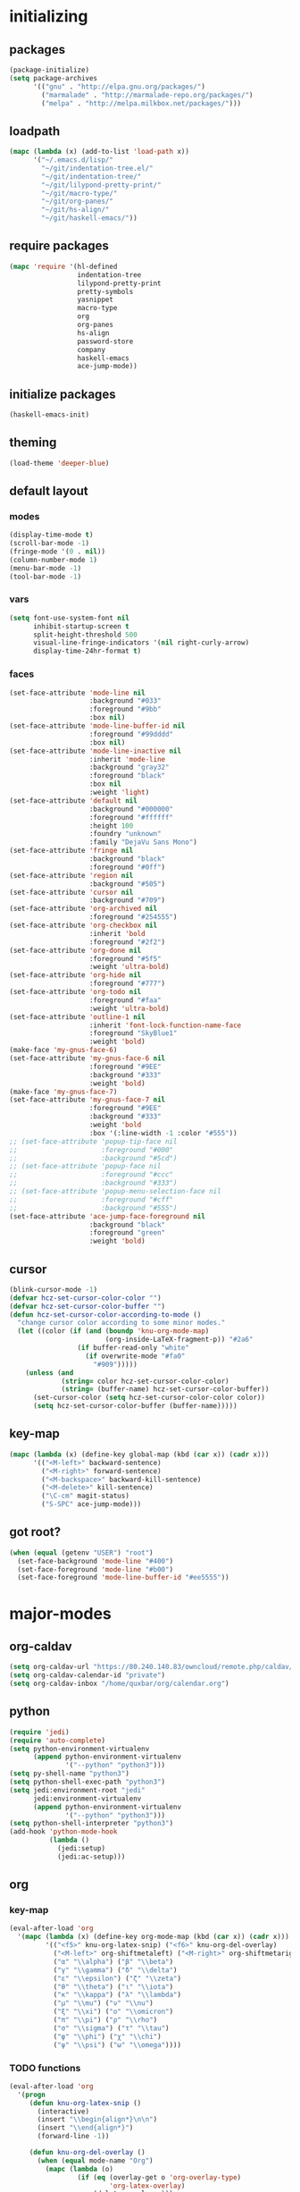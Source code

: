 # -*- eval: (add-hook 'after-save-hook (lambda () (org-babel-load-file (buffer-file-name) t)) nil t) -*-
* initializing

** packages

#+BEGIN_SRC emacs-lisp
(package-initialize)
(setq package-archives
      '(("gnu" . "http://elpa.gnu.org/packages/")
        ("marmalade" . "http://marmalade-repo.org/packages/")
        ("melpa" . "http://melpa.milkbox.net/packages/")))
#+END_SRC

** loadpath

#+BEGIN_SRC emacs-lisp
(mapc (lambda (x) (add-to-list 'load-path x))
      '("~/.emacs.d/lisp/"
        "~/git/indentation-tree.el/"
        "~/git/indentation-tree/"
        "~/git/lilypond-pretty-print/"
        "~/git/macro-type/"
        "~/git/org-panes/"
        "~/git/hs-align/"
        "~/git/haskell-emacs/"))
#+END_SRC

** require packages

#+BEGIN_SRC emacs-lisp
(mapc 'require '(hl-defined
                 indentation-tree
                 lilypond-pretty-print
                 pretty-symbols
                 yasnippet
                 macro-type
                 org
                 org-panes
                 hs-align
                 password-store
                 company
                 haskell-emacs
                 ace-jump-mode))
#+END_SRC

** initialize packages

#+BEGIN_SRC emacs-lisp
(haskell-emacs-init)
#+END_SRC

** theming

#+BEGIN_SRC emacs-lisp
(load-theme 'deeper-blue)
#+END_SRC

** default layout

*** modes

#+BEGIN_SRC emacs-lisp
(display-time-mode t)
(scroll-bar-mode -1)
(fringe-mode '(0 . nil))
(column-number-mode 1)
(menu-bar-mode -1)
(tool-bar-mode -1)
#+END_SRC

*** vars

#+BEGIN_SRC emacs-lisp
(setq font-use-system-font nil
      inhibit-startup-screen t
      split-height-threshold 500
      visual-line-fringe-indicators '(nil right-curly-arrow)
      display-time-24hr-format t)
#+END_SRC

*** faces

#+BEGIN_SRC emacs-lisp
  (set-face-attribute 'mode-line nil
                      :background "#033"
                      :foreground "#9bb"
                      :box nil)
  (set-face-attribute 'mode-line-buffer-id nil
                      :foreground "#99dddd"
                      :box nil)
  (set-face-attribute 'mode-line-inactive nil
                      :inherit 'mode-line
                      :background "gray32"
                      :foreground "black"
                      :box nil
                      :weight 'light)
  (set-face-attribute 'default nil
                      :background "#000000"
                      :foreground "#ffffff"
                      :height 100
                      :foundry "unknown"
                      :family "DejaVu Sans Mono")
  (set-face-attribute 'fringe nil
                      :background "black"
                      :foreground "#0ff")
  (set-face-attribute 'region nil
                      :background "#505")
  (set-face-attribute 'cursor nil
                      :background "#709")
  (set-face-attribute 'org-archived nil
                      :foreground "#254555")
  (set-face-attribute 'org-checkbox nil
                      :inherit 'bold
                      :foreground "#2f2")
  (set-face-attribute 'org-done nil
                      :foreground "#5f5"
                      :weight 'ultra-bold)
  (set-face-attribute 'org-hide nil
                      :foreground "#777")
  (set-face-attribute 'org-todo nil
                      :foreground "#faa"
                      :weight 'ultra-bold)
  (set-face-attribute 'outline-1 nil
                      :inherit 'font-lock-function-name-face
                      :foreground "SkyBlue1"
                      :weight 'bold)
  (make-face 'my-gnus-face-6)
  (set-face-attribute 'my-gnus-face-6 nil
                      :foreground "#9EE"
                      :background "#333"
                      :weight 'bold)
  (make-face 'my-gnus-face-7)
  (set-face-attribute 'my-gnus-face-7 nil
                      :foreground "#9EE"
                      :background "#333"
                      :weight 'bold
                      :box '(:line-width -1 :color "#555"))
  ;; (set-face-attribute 'popup-tip-face nil
  ;;                     :foreground "#000"
  ;;                     :background "#5cd")
  ;; (set-face-attribute 'popup-face nil
  ;;                     :foreground "#ccc"
  ;;                     :background "#333")
  ;; (set-face-attribute 'popup-menu-selection-face nil
  ;;                     :foreground "#cff"
  ;;                     :background "#555")
  (set-face-attribute 'ace-jump-face-foreground nil
                      :background "black"
                      :foreground "green"
                      :weight 'bold)
#+END_SRC

** cursor

#+BEGIN_SRC emacs-lisp
(blink-cursor-mode -1)
(defvar hcz-set-cursor-color-color "")
(defvar hcz-set-cursor-color-buffer "")
(defun hcz-set-cursor-color-according-to-mode ()
  "change cursor color according to some minor modes."
  (let ((color (if (and (boundp 'knu-org-mode-map)
                        (org-inside-LaTeX-fragment-p)) "#2a6"
                 (if buffer-read-only "white"
                   (if overwrite-mode "#fa0"
                     "#909")))))
    (unless (and
             (string= color hcz-set-cursor-color-color)
             (string= (buffer-name) hcz-set-cursor-color-buffer))
      (set-cursor-color (setq hcz-set-cursor-color-color color))
      (setq hcz-set-cursor-color-buffer (buffer-name)))))
#+END_SRC

** key-map

#+BEGIN_SRC emacs-lisp
(mapc (lambda (x) (define-key global-map (kbd (car x)) (cadr x)))
      '(("<M-left>" backward-sentence)
        ("<M-right>" forward-sentence)
        ("<M-backspace>" backward-kill-sentence)
        ("<M-delete>" kill-sentence)
        ("\C-cm" magit-status)
        ("S-SPC" ace-jump-mode)))
#+END_SRC

** got root?

#+BEGIN_SRC emacs-lisp
(when (equal (getenv "USER") "root")
  (set-face-background 'mode-line "#400")
  (set-face-foreground 'mode-line "#b00")
  (set-face-foreground 'mode-line-buffer-id "#ee5555"))
#+END_SRC

* major-modes

** org-caldav
#+BEGIN_SRC emacs-lisp
(setq org-caldav-url "https://80.240.140.83/owncloud/remote.php/caldav/calendars/quxbar")
(setq org-caldav-calendar-id "private")
(setq org-caldav-inbox "/home/quxbar/org/calendar.org")
#+END_SRC

** python
#+BEGIN_SRC emacs-lisp
(require 'jedi)
(require 'auto-complete)
(setq python-environment-virtualenv
      (append python-environment-virtualenv
              '("--python" "python3")))
(setq py-shell-name "python3")
(setq python-shell-exec-path "python3")
(setq jedi:environment-root "jedi"
      jedi:environment-virtualenv
      (append python-environment-virtualenv
              '("--python" "python3")))
(setq python-shell-interpreter "python3")
(add-hook 'python-mode-hook
          (lambda ()
            (jedi:setup)
            (jedi:ac-setup)))
#+END_SRC

** org

*** key-map

#+BEGIN_SRC emacs-lisp
(eval-after-load 'org
  '(mapc (lambda (x) (define-key org-mode-map (kbd (car x)) (cadr x)))
         '(("<f5>" knu-org-latex-snip) ("<f6>" knu-org-del-overlay)
           ("<M-left>" org-shiftmetaleft) ("<M-right>" org-shiftmetaright)
           ("α" "\\alpha") ("β" "\\beta")
           ("γ" "\\gamma") ("δ" "\\delta")
           ("ε" "\\epsilon") ("ζ" "\\zeta")
           ("θ" "\\theta") ("ι" "\\iota")
           ("κ" "\\kappa") ("λ" "\\lambda")
           ("μ" "\\mu") ("ν" "\\nu")
           ("ξ" "\\xi") ("ο" "\\omicron")
           ("π" "\\pi") ("ρ" "\\rho")
           ("σ" "\\sigma") ("τ" "\\tau")
           ("φ" "\\phi") ("χ" "\\chi")
           ("ψ" "\\psi") ("ω" "\\omega"))))
#+END_SRC

*** TODO functions

#+BEGIN_SRC emacs-lisp
(eval-after-load 'org
  '(progn
     (defun knu-org-latex-snip ()
       (interactive)
       (insert "\\begin{align*}\n\n")
       (insert "\\end{align*}")
       (forward-line -1))

     (defun knu-org-del-overlay ()
       (when (equal mode-name "Org")
         (mapc (lambda (o)
                 (if (eq (overlay-get o 'org-overlay-type)
                         'org-latex-overlay)
                     (delete-overlay o)))
               (overlays-at (point)))))

     (defun knu-org-auto-preview ()
       (setq knu-org-auto-preview-count nil)
       (when (equal mode-name "Org")
         (while-no-input (progn (when (not knu-org-auto-preview-count)
                                  (setq knu-org-auto-preview-count t)
                                  (knu-org-preview-latex-fragment)
                                  (redisplay)
                                  (knu-org-preview-latex-fragment))))
         (cd (file-name-directory buffer-file-name))))

     (defun knu-org-preview-latex-fragment ()
       (unless buffer-file-name
         (user-error "Can't preview LaTeX fragment in a non-file buffer"))
       (when (display-graphic-p)
         (save-excursion
           (save-restriction
             (let (beg end at msg pos at-snippet)
               (setq at-snippet (org-inside-LaTeX-fragment-p))
               (when (not at-snippet) (setq at-snippet t))
               (setq pos (point))
               (setq beg (window-start) end (window-end))
               (narrow-to-region beg end)
               (goto-char beg)
               (knu-org-format-latex
                (concat org-latex-preview-ltxpng-directory
                        (file-name-sans-extension
                         (file-name-nondirectory
                          buffer-file-name)))
                default-directory 'overlays nil at 'forbuffer
                org-latex-create-formula-image-program pos at-snippet))))))

     (defun knu-org-format-latex (prefix &optional
                                         dir overlays msg at forbuffer
                                         processing-type pos at-snippet)
       (if (and overlays (fboundp 'clear-image-cache)) (clear-image-cache))
       (let* ((prefixnodir (file-name-nondirectory prefix))
              (absprefix (expand-file-name prefix dir))
              (todir (file-name-directory absprefix))
              (opt org-format-latex-options)
              (optnew org-format-latex-options)
              (matchers (plist-get opt :matchers))
              (re-list org-latex-regexps)
              (cnt 0) txt hash link beg end re e checkdir
              string
              m n block-type block linkfile movefile ov)
         ;; Check the different regular expressions
         (while (setq e (pop re-list))
           (setq m (car e) re (nth 1 e) n (nth 2 e) block-type (nth 3 e)
                 block (if block-type "\n\n" ""))
           (when (member m matchers)
             (goto-char (point-min))
             (while (re-search-forward re nil t)
               (when (and (or (not at) (equal (cdr at) (match-beginning n)))
                          (or (not overlays)
                              (not (eq (get-char-property (match-beginning n)
                                                          'org-overlay-type)
                                       'org-latex-overlay))))
                 (setq txt (match-string n)
                       beg (match-beginning n) end (match-end n)
                       cnt (1+ cnt))
                 (when (not (and (> (+ pos 1) beg) (< pos end)))
                   (let ((face (face-at-point))
                         (fg (plist-get opt :foreground))
                         (bg (plist-get opt :background))
                         ;; Ensure full list is printed.
                         print-length print-level)
                     (when forbuffer
                       ;; Get the colors from the face at point.
                       (goto-char beg)
                       (when (eq fg 'auto)
                         (setq fg (face-attribute face :foreground nil
                                                  'default)))
                       (when (eq bg 'auto)
                         (setq bg (face-attribute face :background nil
                                                  'default)))
                       (setq optnew (copy-sequence opt))
                       (plist-put optnew :foreground fg)
                       (plist-put optnew :background bg))
                     (setq hash (sha1 (prin1-to-string
                                       (list org-format-latex-header
                                             org-latex-default-packages-alist
                                             org-latex-packages-alist
                                             org-format-latex-options
                                             forbuffer txt fg bg)))
                           linkfile (format "%s_%s.png" prefix hash)
                           movefile (format "%s_%s.png" absprefix hash)))
                   (setq link (concat block "[[file:" linkfile "]]" block))
                   (goto-char beg)
                   (unless checkdir     ; Ensure the directory exists.
                     (setq checkdir t)
                     (or (file-directory-p todir) (make-directory todir t)))
                   (unless (file-exists-p movefile)
                     (org-create-formula-image
                      txt movefile optnew forbuffer processing-type)
                     (save-excursion
                       (goto-char pos)
                       (redisplay)))
                   (if overlays
                       (progn
                         (mapc (lambda (o)
                                 (if (eq (overlay-get o 'org-overlay-type)
                                         'org-latex-overlay)
                                     (delete-overlay o)))
                               (overlays-in beg end))
                         (setq ov (make-overlay beg end))
                         (overlay-put ov 'org-overlay-type 'org-latex-overlay)
                         (if (featurep 'xemacs)
                             (progn
                               (overlay-put ov 'invisible t)
                               (overlay-put
                                ov 'end-glyph
                                (make-glyph (vector 'png :file movefile))))
                           (overlay-put
                            ov 'display
                            (list 'image
                                   :type 'png
                                  :file movefile
                                  :ascent 'center)))
                         (push ov org-latex-fragment-image-overlays)
                         (goto-char end))
                     (delete-region beg end)
                     (insert (org-add-props link
                                 (list 'org-latex-src
                                       (replace-regexp-in-string
                                        "\"" "" txt)
                                       'org-latex-src-embed-type
                                       (if block-type 'paragraph
                                         'character))))))))))))))
#+END_SRC

*** misc

#+BEGIN_SRC emacs-lisp
  (setq org-catch-invisible-edits 'error
        org-confirm-babel-evaluate nil
        org-ditaa-eps-jar-path "~/.emacs.d/DitaaEps.jar"
        org-ditaa-jar-path "~/.emacs.d/ditaa0_9.jar"
        org-drawers '("PROPERTIES" "CLOCK" "LOGBOOK" "RESULTS" "INIT")
        org-export-backends '(ascii html latex odt)
        org-export-headline-levels 4
        org-format-latex-options '(:foreground "#0da"
                                               :background default
                                               :scale 2.0
                                               :html-foreground "Black"
                                               :html-background "Transparent"
                                               :html-scale 1.0
                                               :matchers ("begin" "$1" "$" "$$" "\\(" "\\["))
        org-hierarchical-todo-statistics nil
        org-highlight-latex-and-related '(latex script entities)
        org-image-actual-width 200
        org-latex-classes '(("article" "\\documentclass[11pt]{scrartcl}"
                             ("\\section{%s}" . "\\section*{%s}")
                             ("\\subsection{%s}" . "\\subsection*{%s}")
                             ("\\subsubsection{%s}" . "\\subsubsection*{%s}")
                             ("\\paragraph{%s}" . "\\paragraph*{%s}")
                             ("\\subparagraph{%s}" . "\\subparagraph*{%s}"))
                            ("report" "\\documentclass[11pt]{report}"
                             ("\\part{%s}" . "\\part*{%s}")
                             ("\\chapter{%s}" . "\\chapter*{%s}")
                             ("\\section{%s}" . "\\section*{%s}")
                             ("\\subsection{%s}" . "\\subsection*{%s}")
                             ("\\subsubsection{%s}" . "\\subsubsection*{%s}"))
                            ("book" "\\documentclass[11pt]{book}"
                             ("\\part{%s}" . "\\part*{%s}")
                             ("\\chapter{%s}" . "\\chapter*{%s}")
                             ("\\section{%s}" . "\\section*{%s}")
                             ("\\subsection{%s}" . "\\subsection*{%s}")
                             ("\\subsubsection{%s}" . "\\subsubsection*{%s}")))
        org-latex-preview-ltxpng-directory "~/ltxpreview/"
        org-list-empty-line-terminates-plain-lists t
        org-log-done 'time
        org-replace-disputed-keys t
        org-src-fontify-natively t
        org-startup-align-all-tables t
        org-startup-folded t
        org-startup-indented t
        org-startup-with-inline-images t
        org-todo-keyword-faces '(("FAILED" . "#f00") ("CANCELED" . "#ee3") ("WAIT" . "#f0f"))
        org-todo-keywords '((sequence "TODO" "WAIT" "|" "DONE" "CANCELED" "FAILED"))
        org-format-latex-header "\\documentclass{article}
  \\usepackage[usenames]{color}
  \\usepackage{etoolbox}
  \\usepackage{mdframed}
  [PACKAGES]
  [DEFAULT-PACKAGES]
  \\pagestyle{empty}             % do not remove
  % The settings below are copied from fullpage.sty
  \\setlength{\\textwidth}{\\paperwidth}
  \\addtolength{\\textwidth}{-13cm}
  \\setlength{\\oddsidemargin}{1.5cm}
  \\addtolength{\\oddsidemargin}{-2.54cm}
  \\setlength{\\evensidemargin}{\\oddsidemargin}
  \\setlength{\\textheight}{\\paperheight}
  \\addtolength{\\textheight}{-\\headheight}
  \\addtolength{\\textheight}{-\\headsep}
  \\addtolength{\\textheight}{-\\footskip}
  \\addtolength{\\textheight}{-3cm}
  \\setlength{\\topmargin}{1.5cm}
  \\addtolength{\\topmargin}{-2.54cm}
  \\definecolor{bg}{rgb}{0,0.1,0.1}\\definecolor{fg}{rgb}{0.2,1,0.7}
  \\BeforeBeginEnvironment{align*}{\\begin{mdframed}[backgroundcolor=bg, innertopmargin=-0.2cm]\\color{fg}}
  \\AfterEndEnvironment{align*}{\\end{mdframed}}
  \\BeforeBeginEnvironment{align}{\\begin{mdframed}[backgroundcolor=bg, innertopmargin=-0.2cm]\\color{fg}}
  \\AfterEndEnvironment{align}{\\end{mdframed}}
  \\BeforeBeginEnvironment{gather*}{\\begin{mdframed}[backgroundcolor=bg, innertopmargin=-0.2cm]\\color{fg}}
  \\AfterEndEnvironment{gather*}{\\end{mdframed}}
  \\BeforeBeginEnvironment{gather}{\\begin{mdframed}[backgroundcolor=bg, innertopmargin=-0.2cm]\\color{fg}}
  \\AfterEndEnvironment{gather}{\\end{mdframed}}
  \\newenvironment{definition}{\\begin{mdframed}[backgroundcolor=bg]\\color{fg} \\textbf{\\textsc{Definition:}} }{\\end{mdframed}}
  \\newenvironment{note}{\\begin{mdframed}[backgroundcolor=bg]\\color{fg} \\textbf{\\textsc{Bemerkung:}} }{\\end{mdframed}}
  \\newenvironment{example}{\\begin{mdframed}[backgroundcolor=bg]\\color{fg} \\textbf{\\textsc{Beispiel:}} }{\\end{mdframed}}
  \\newcommand{\\e}{\\mathrm{e}}")
#+END_SRC


** lilypond

#+BEGIN_SRC emacs-lisp
(setq LilyPond-indent-level 4)
#+END_SRC

** manpages

#+BEGIN_SRC emacs-lisp
(setq Man-notify-method 'pushy
      Man-width 80)
#+END_SRC

** ediff

#+BEGIN_SRC emacs-lisp
(setq ediff-split-window-function 'split-window-horizontally
      ediff-window-setup-function 'ediff-setup-windows-plain)
#+END_SRC

** erc

#+BEGIN_SRC emacs-lisp
(setq erc-nick "quxbam"
      erc-prompt ">>>"
      erc-prompt-for-password nil
      erc-system-name "foobar"
      erc-timestamp-right-column 70)
#+END_SRC

** gnus

#+BEGIN_SRC emacs-lisp
  (setq user-full-name "Florian Knupfer"
        user-mail-address "fknupfer@gmail.com"
        message-generate-headers-first t
        message-send-mail-function 'smtpmail-send-it
        smtpmail-starttls-credentials '(("smtp.gmail.com" 587 nil nil))
        smtpmail-auth-credentials '(("smtp.gmail.com" 587
                                     "fknupfer@gmail.com" nil))
        smtpmail-default-smtp-server "smtp.gmail.com"
        smtpmail-smtp-server "smtp.gmail.com"
        smtpmail-smtp-service 587
        starttls-use-gnutls t
        mail-user-agent 'gnus-user-agent
        gnus-default-adaptive-word-score-alist '((82 . 1) (67 . -1)
                                                 (75 . -2) (114 . -1))
        gnus-treat-fill-article t
        gnus-treat-leading-whitespace t
        gnus-treat-strip-multiple-blank-lines t
        gnus-treat-strip-trailing-blank-lines t
        gnus-treat-unsplit-urls t)

  (eval-after-load "mm-decode"
    '(progn
       (add-to-list 'mm-discouraged-alternatives "text/html")
       (add-to-list 'mm-discouraged-alternatives "text/richtext")))

  (eval-after-load 'gnus
    '(progn
       (setq gnus-select-method '(nnimap "gmail"
                                         (nnimap-address "imap.gmail.com")
                                         (nnimap-server-port 993)
                                         (nnimap-stream ssl)))

       (add-to-list 'gnus-secondary-select-methods
                    '(nntp "eternal september"
                           (nntp-address "reader443.eternal-september.org")
                           (nntp-authinfo-force t)))
       (add-to-list 'gnus-secondary-select-methods
                    '(nntp "gmane"
                           (nntp-address "news.gmane.org")))
       (add-to-list 'gnus-secondary-select-methods
                    '(nnimap "Musikschule"
                             (nnimap-address "secure.emailsrvr.com")
                             (nnimap-server-port 993)
                             (nnimap-stream ssl)))

       (setq-default gnus-summary-mark-below -300
                     gnus-summary-thread-gathering-function 'gnus-gather-threads-by-references)
       (setq gnus-face-5 'font-lock-comment-face)
       (setq gnus-face-6 'my-gnus-face-6)
       (setq gnus-face-7 'my-gnus-face-7)
       (setq gnus-summary-thread-gathering-function 'gnus-gather-threads-by-subject
             gnus-thread-sort-functions '((not gnus-thread-sort-by-date))
             gnus-summary-line-format
             "%U%R%z %5{│%}%6{ %d %}%5{│%} %-23,23f %5{│%}%* %5{%B%}%s\\n"
             gnus-sum-thread-tree-false-root "• "
             gnus-sum-thread-tree-indent "  "
             gnus-sum-thread-tree-single-indent "  "
             gnus-sum-thread-tree-leaf-with-other "├─▶ "
             gnus-sum-thread-tree-root "• "
             gnus-sum-thread-tree-single-leaf "└─▶ "
             gnus-sum-thread-tree-vertical "│ "
             gnus-group-line-format "%M%S%p%P%5y:%B%(%G%)\n"
             gnus-posting-styles '((message-news-p
                                    (name "quxbam")
                                    (address "no@news.invalid"))))
       (setq gnus-use-adaptive-scoring '(word))
       (setq gnus-parameters
             '(("WIKI"
                (gnus-summary-line-format
                 "%U%R %5{│%}%6{ %5,5i %}%5{│%}%* %-40,40f %5{│ %s%}\\n")
                (gnus-article-sort-functions '(gnus-article-sort-by-author gnus-article-sort-by-subject gnus-article-sort-by-score))
                (gnus-show-threads nil))
               ("musikschule"
                (gnus-article-sort-functions '((not gnus-article-sort-by-date)))
                (gnus-show-threads nil))))
       (setq nnml-use-compressed-files t
             gnus-topic-display-empty-topics nil
             gnus-topic-line-format "%i%i%7{ %(%-12n%)%7A %}\n")
       (add-hook 'gnus-group-mode-hook 'gnus-topic-mode)
       (add-hook 'dired-mode-hook 'turn-on-gnus-dired-mode)))
#+END_SRC

** w3m

*** vars

#+BEGIN_SRC emacs-lisp
(setq w3m-enable-google-feeling-lucky nil
      w3m-home-page "about:blank"
      w3m-search-default-engine "duckduckgo"
      w3m-fill-column 60
      w3m-search-engine-alist
      '(("duckduckgo" "https://duckduckgo.com/lite/?q=%s" undecided)
        ("google" "https://www.google.com/search?q=%s&ie=utf-8&oe=utf-8" utf-8)
        ("google-en" "https://www.google.com/search?q=%s&hl=en&ie=utf-8&oe=utf-8" utf-8)
        ("emacswiki" "http://www.emacswiki.org/cgi-bin/wiki?search=%s" nil)
        ("en.wikipedia" "https://en.wikipedia.org/wiki/Special:Search?search=%s" nil)
        ("de.wikipedia" "https://de.wikipedia.org/wiki/Spezial:Search?search=%s" utf-8))
      w3m-session-load-crashed-sessions nil
      w3m-uri-replace-alist
      '(("\\`enwi:" w3m-search-uri-replace "en.wikipedia")
        ("\\`dewi:" w3m-search-uri-replace "de.wikipedia")
        ("\\`dd:" w3m-search-uri-replace "duckduckgo")
        ("\\`gg:" w3m-search-uri-replace "google"))
      w3m-use-favicon nil
      w3m-use-title-buffer-name t)
#+END_SRC

*** functions

#+BEGIN_SRC emacs-lisp
(eval-after-load 'w3m
  '(progn
     (defun knu-w3m-cleanup ()
       (save-excursion
         (goto-char (point-min))
         (while (re-search-forward "^ *\\*+ *$\\| +$" nil t)
           (replace-match ""))))

     (defun knu-w3m-orgify ()
       (require 'org)
       (setq knu-headings nil
             knu-headings-number nil)
       (let ((curr-url w3m-current-url))
         (with-temp-buffer
           (w3m-retrieve (concat "about://source/" curr-url))
           (goto-char (point-min))
           (while (re-search-forward
                   "<h\\([0-9]+\\)[^>]*\\(><[^>]+\\)*> *\\([^<]+\\)" nil t)
             (add-to-list 'knu-headings (list (string-to-number (match-string-no-properties 1)) (match-string-no-properties 3)) t)
             (add-to-list 'knu-headings-number (string-to-number (match-string-no-properties 1)))
             (let ((y 0))
               (setq knu-headings-number (sort knu-headings-number '<))
               (setq knu-headings-array (make-vector (1+ (car (last knu-headings-number))) 0))
               (mapc (lambda (x) (setq y (1+ y)) (aset knu-headings-array x (- y x)))
                     knu-headings-number))))
         (save-excursion
           (goto-char (point-min))
           (when org-startup-indented
             (org-indent-mode 1))
           (while knu-headings
             (let ((level (+ (caar knu-headings)
                             (elt knu-headings-array (caar knu-headings))))
                   (heading (cadr (pop knu-headings)))
                   face1
                   face2)
               (save-excursion
                 (re-search-forward (concat "\\("
                                            (make-string (1- level) ?.)
                                            "\\)\\(..\\)") nil t)
                 (setq face1 (org-get-level-face 1)
                       face2 (org-get-level-face 2))
                 (while (re-search-forward "^*+ *$" nil t)
                   (replace-match "")))
               (when (re-search-forward (concat "^" heading ".*\n\n") nil t)
                 (replace-match
                  (concat
                   (propertize
                    (make-string (1- level) ?*) 'face face1)
                   (propertize (concat "* " heading "\n\n") 'face face2)))))))))

     (defun w3m-filter-find-relationships (url next previous)
       "Add <LINK> tags if they don't yet exist."
       (let ((case-fold-search t))
         (goto-char (point-max))
         (when (re-search-backward next nil t)
           (when (re-search-backward "href=\"?\\([^\" \t\n]+\\)" nil t)
             (setq w3m-next-url (match-string 1))))
         (when (re-search-backward previous nil t)
           (when (re-search-backward "href=\"?\\([^\" \t\n]+\\)" nil t)
             (setq w3m-previous-url (match-string 1))))))

     (defun w3m-download-with-wget ()
       (interactive)
       (let ((url (or (w3m-anchor) (w3m-image))))
         (cd "~/")
         (if url
             (let ((proc (start-process "wget" "*wget*"
                                        "wget" "-nv"
                                        "-P" "Downloads" url)))
               (message "Download started")
               (with-current-buffer (process-buffer proc) (insert "\n"))
               (set-process-sentinel proc (lambda (proc str)
                                            (message "wget download done"))))
           (message "Nothing to get"))))

     (defun sacha/w3m-open-in-firefox ()
       (interactive)
       (browse-url-firefox w3m-current-url))

     (defun browse-apropos-url (text &optional new-window)
       (interactive (browse-url-interactive-arg "Location: "))
       (let ((text (replace-regexp-in-string
                    "^ *\\| *$" ""
                    (replace-regexp-in-string "[ \t\n]+" " " text)))
             ___braplast)
         (let ((url (or (assoc-if
                         (lambda (a) (string-match a text))
                         apropos-url-alist)
                        text)))
           (browse-url (replace-regexp-in-string (car url) (cdr url) text) new-window))))))
#+END_SRC

*** key-map

#+BEGIN_SRC emacs-lisp
(eval-after-load 'w3m
  '(mapc (lambda (x) (define-key w3m-mode-map (kbd (car x)) (cadr x)))
         '(("M-<left>" w3m-view-previous-page)
           ("M-<right>" w3m-view-next-page)
           ("RET" w3m-view-this-url-new-session)
           ("C-w" w3m-delete-buffer)
           ("S-RET" w3m-view-this-url)
           ("<tab>" org-cycle)
           ("<S-iso-lefttab>" org-shifttab)
           ("d" w3m-download-with-wget)
           ("g" w3m-goto-url)
           ("G" w3m-goto-url-new-session)
           ("C-f" sacha/w3m-open-in-firefox)
           ("M-RET" w3m-view-this-url-new-session)
           ("<left>" backward-char)
           ("<right>" forward-char)
           ("<up>" previous-line)
           ("<down>" next-line)
           ("M-<down>" w3m-next-anchor)
           ("M-<up>" w3m-previous-anchor)
           ("S-SPC" ace-jump-mode))))
#+END_SRC

*** faces

#+BEGIN_SRC emacs-lisp
(eval-after-load 'w3m
  '(progn (set-face-attribute 'w3m-arrived-anchor nil :foreground "#8888ee")
          (set-face-attribute 'w3m-current-anchor nil :weight 'ultra-bold)
          (set-face-attribute 'w3m-tab-background nil :foreground "#88dddd" :background "black")
          (set-face-attribute 'w3m-tab-selected nil :foreground "black" :background "grey75")
          (set-face-attribute 'w3m-tab-selected-retrieving nil :foreground "black" :background "#dd6666")
          (set-face-attribute 'w3m-tab-unselected nil :foreground "black" :background "grey30")
          (set-face-attribute 'w3m-tab-unselected-retrieving nil :foreground "black" :background "#aa4444")
          (set-face-attribute 'w3m-tab-unselected-unseen nil :foreground "black" :background "grey90")))
#+END_SRC

** volume

#+BEGIN_SRC emacs-lisp
(eval-after-load 'volume
  '(progn (setq volume-amixer-default-channel "Speaker"
                volume-backend 'volume-amixer-backend
                volume-electric-mode t)))
#+END_SRC

* minor-modes

** fill-column-indicator
#+BEGIN_SRC emacs-lisp
(setq fci-always-use-textual-rule t
      fci-rule-column 80
      fci-rule-color "#cc0000")
#+END_SRC

** autocomplete
#+BEGIN_SRC emacs-lisp
(setq ac-override-local-map nil
      ac-use-menu-map t
      ac-candidate-limit 20)
#+END_SRC
** flycheck
#+BEGIN_SRC emacs-lisp
  (defun display-haskell-message-or-buffer (message
                                            &optional buffer-name not-this-window frame)
          "Display MESSAGE in the echo area if possible, otherwise in a pop-up buffer.
        MESSAGE may be either a string or a buffer.

        A buffer is displayed using `display-buffer' if MESSAGE is too long for
        the maximum height of the echo area, as defined by `max-mini-window-height'
        if `resize-mini-windows' is non-nil.

        Returns either the string shown in the echo area, or when a pop-up
        buffer is used, the window used to display it.

        If MESSAGE is a string, then the optional argument BUFFER-NAME is the
        name of the buffer used to display it in the case where a pop-up buffer
        is used, defaulting to `*Message*'.  In the case where MESSAGE is a
        string and it is displayed in the echo area, it is not specified whether
        the contents are inserted into the buffer anyway.

        Optional arguments NOT-THIS-WINDOW and FRAME are as for `display-buffer',
        and only used if a buffer is displayed."
          (let ((curr-mod major-mode))
            (cond ((and (stringp message) (not (string-match "\n" message)))
                   ;; Trivial case where we can use the echo area
                   (message "%s" message))
                  ((and (stringp message)
                        (= (string-match "\n" message) (1- (length message))))
                   ;; Trivial case where we can just remove single trailing newline
                   (message "%s" (substring message 0 (1- (length message)))))
                  (t
                   ;; General case
                   (with-current-buffer
                       (if (bufferp message)
                           message
                         (get-buffer-create (or buffer-name "*Message*")))
                     (unless (bufferp message)
                       (erase-buffer)

                       (insert (haskell-fontify-as-mode message curr-mod))
                       (when (equal curr-mod 'haskell-mode)
                         (goto-char (point-min))
                         (while (re-search-forward " ‘\\([^’]+\\)’" nil t)
                           (let ((tx (substring-no-properties (match-string 1))))
                             (replace-match "")
                             (insert (haskell-fontify-as-mode (concat " " tx) 'haskell-mode))))))

                     (let ((lines
                            (if (= (buffer-size) 0)
                                0
                              (count-screen-lines nil nil nil (minibuffer-window)))))
                       (cond ((= lines 0))
                             ((and (or (<= lines 1)
                                       (<= lines
                                           (if resize-mini-windows
                                               (cond ((floatp max-mini-window-height)
                                                      (* (frame-height)
                                                         max-mini-window-height))
                                                     ((integerp max-mini-window-height)
                                                      max-mini-window-height)
                                                     (t
                                                      1))
                                             1)))
                                   ;; Don't use the echo area if the output buffer is
                                   ;; already displayed in the selected frame.
                                   (not (get-buffer-window (current-buffer))))
                              ;; Echo area
                              (goto-char (point-max))
                              (when (bolp)
                                (backward-char 1))
                              (message "%s" (buffer-substring (point-min) (point))))
                             (t
                              ;; Buffer
                              (goto-char (point-min))
                              (display-buffer (current-buffer)
                                              not-this-window frame)))))))))
  (byte-compile 'display-haskell-message-or-buffer)
#+END_SRC

#+BEGIN_SRC emacs-lisp
 (global-flycheck-mode 1)
  (eval-after-load 'flycheck
    '(progn
       (defun flycheck-display-error-messages (errors)
         "Display the messages of ERRORS.

  Concatenate all non-nil messages of ERRORS separated by empty
  lines, and display them with `display-message-or-buffer', which
  shows the messages either in the echo area or in a separate
  buffer, depending on the number of lines.  See Info
  node `(elisp)Displaying Messages' for more information.

  In the latter case, show messages in
  `flycheck-error-message-buffer'."
         (let ((messages (delq nil (mapcar #'flycheck-error-message errors))))
           (when (and errors (flycheck-may-use-echo-area-p))
             (display-haskell-message-or-buffer (string-join messages "\n\n")
                                                flycheck-error-message-buffer))))

       (flycheck-define-checker haskell-hlint-extensions
         "Use hlint extensions

    See URL `https://github.com/ndmitchell/hlint'."
         :command ("hlint" "--hint=Dollar" source-inplace)
         :error-patterns
         ((info line-start
                (file-name) ":" line ":" column
                ": Warning: "
                (message (one-or-more not-newline)
                         (one-or-more "\n" (one-or-more not-newline)))
                line-end)
          (info line-start
                (file-name) ":" line ":" column
                ": Error: "
                (message (one-or-more not-newline)
                         (one-or-more "\n" (one-or-more not-newline)))
                line-end))
         :modes haskell-mode
         :next-checkers ((t . haskell-ghc-2)))
       (add-to-list 'flycheck-checkers 'haskell-hlint-extensions)
       (add-to-list 'flycheck-checkers 'haskell-ghc-2)

       (defun flycheck-mode-line-status-text (&optional status)
         "Get a text describing STATUS for use in the mode line.

    STATUS defaults to `flycheck-last-status-change' if omitted or
    nil."
         (let ((text
                (pcase (or status flycheck-last-status-change)
                  (`not-checked "")
                  (`no-checker " [  -  ]")
                  (`running " [  *  ]")
                  (`errored " [  !  ]")
                  (`finished
                   (if flycheck-current-errors
                       (let ((error-counts (flycheck-count-errors
                                            flycheck-current-errors)))
                         (format " [%s:%s:%s]"
                                 (or (cdr (assq 'error error-counts)) " ")
                                 (or (cdr (assq 'warning error-counts)) " ")
                                 (or (cdr (assq 'info error-counts)) " ")))
                     ""))
                  (`interrupted " [  -  ]")
                  (`suspicious " [  ?  ]"))))
           text))


       (flycheck-define-checker haskell-ghc-2
         "A Haskell syntax and type checker using ghc.

    See URL `http://www.haskell.org/ghc/'."
         :command ("ghc" "-Wall" "-fno-code" "-fno-warn-type-defaults" "-fwarn-incomplete-patterns"
                   (option-flag "-no-user-package-db"
                                flycheck-ghc-no-user-package-database)
                   (option-list "-package-db" flycheck-ghc-package-databases)
                   (option-list "-i" flycheck-ghc-search-path concat)
                   ;; Include the parent directory of the current module tree, to
                   ;; properly resolve local imports
                   (eval (concat
                          "-i"
                          (flycheck-module-root-directory
                           (flycheck-find-in-buffer flycheck-haskell-module-re))))
                   (option-list "-X" flycheck-ghc-language-extensions concat)
                   ;; Force GHC to treat the file as Haskell file, even if it doesn't
                   ;; have an extension.  Otherwise GHC would fail on files without an
                   ;; extension
                   "-x" "hs" source)
         :error-patterns
         ((info line-start (file-name) ":" line ":" column ":"
                (or " " "\n    ") "Found hole" (optional "\n")
                (message
                 (one-or-more " ") (one-or-more not-newline)
                 (zero-or-more "\n"
                               (one-or-more " ")
                               (one-or-more not-newline)))
                line-end)
          (warning line-start (file-name) ":" line ":" column ":"
                   (or " " "\n    ") "Warning:" (optional "\n")
                   (message
                    (one-or-more " ") (one-or-more not-newline)
                    (zero-or-more "\n"
                                  (one-or-more " ")
                                  (one-or-more not-newline)))
                   line-end)
          (error line-start (file-name) ":" line ":" column ":"
                 (or (message (one-or-more not-newline))
                     (and "\n"
                          (message
                           (one-or-more " ") (one-or-more not-newline)
                           (zero-or-more "\n"
                                         (one-or-more " ")
                                         (one-or-more not-newline)))))
                 line-end))
         :error-filter
         (lambda (errors)
           (flycheck-sanitize-errors (flycheck-dedent-error-messages errors))
           (mapc (lambda (x) (aset x 6
                                   (let ((txt (elt x 6)))
                                     (with-temp-buffer
                                       (insert txt)
                                       (goto-char (point-min))
                                       (while (re-search-forward "\n +\\(with type\\)" nil t)
                                         (replace-match (concat " " (match-string 1))))
                                       (goto-char (point-min))
                                       (when (re-search-forward "^‘\\([^’]+\\)’ with type:" nil t)
                                         (replace-match (concat "Hole " (match-string 1) " ::")))
                                       (while (re-search-forward " *(bound at\\(\n\\|[^)]\\)+)" nil t)
                                         (replace-match ""))
                                       (goto-char (point-min))
                                       (while (re-search-forward " *at /tmp/.*" nil t)
                                         (replace-match ""))
                                       (goto-char (point-min))
                                       (forward-line)
                                       (while (re-search-forward "^ *\\(from the context\\|bound by the type\\|.+is a rigid type\\|Expected type\\|Actual type\\|Relevant bindings\\|in the second\\|in the first\\|in the expression\\|in an equation\\)" nil t)
                                         (replace-match (concat "-- " (match-string 1))))
                                       (goto-char (point-min))
                                       (while (re-search-forward "\\(, namely\\|variable bound by\\)\n +" nil t)
                                         (replace-match (concat (match-string 1) " ")))
                                       (goto-char (point-min))
                                       (while (re-search-forward "-- .*\n\\( +\\)" nil t)
                                         (let ((len (length (match-string 1))))
                                           (beginning-of-line)
                                           (while (re-search-forward (concat "^" (make-string len ?\s)) (point-at-eol) t)
                                             (replace-match "")
                                             (forward-line))))
                                       (buffer-string)))))
                 errors))
         :modes haskell-mode
         :next-checkers ((warning . haskell-hlint)))

       (set-face-attribute 'flycheck-error nil
                           :foreground "#D00"
                           :background "#222"
                           :underline nil
                           :weight 'ultrabold)
       (set-face-attribute 'flycheck-warning nil
                           :foreground "#CC0"
                           :background "#222"
                           :underline nil
                           :weight 'ultrabold)
       (set-face-attribute 'flycheck-info nil
                           :foreground "#66F"
                           :background "#008"
                           :underline nil
                           :weight 'ultrabold)))
#+END_SRC
** keyfreq

#+BEGIN_SRC emacs-lisp
(keyfreq-autosave-mode 1)
(keyfreq-mode 1)
#+END_SRC

** whitespace

#+BEGIN_SRC emacs-lisp
(setq whitespace-style '(face trailing tabs)
      whitespace-tab-regexp "\\(\\\\alpha\\|\\\\beta\\|\\\\gamma\\|\\\\mu\\|\\\\nu\\|\\\\epsilon\\|\\\\lambda\\|\\\\sigma\\|\\\\tau\\|\\\\eta\\|\\\\omega\\|\\\\theta\\|\\\\rho\\|\\\\phi\\|\\\\psi\\|\\\\upsilon\\|\\\\pi\\|\\\\delta\\|\\\\kappa\\|\\\\xi\\|\\\\chi\\|\\\\Pi\\|\\\\Phi\\|\\\\Gamma\\|\\\\Omega\\|\\\\Lambda\\|\\\\nabla\\|\\\\Delta\\|\\\\int\\|\\\\oint\\|\\\\times\\|\\\\cdot\\|\\\\sum\\|\\\\pm\\|\\\\mp\\|\\\\geq\\|\\\\leq\\|\\\\neq\\|\\\\approx\\|\\\\rightarrow\\|\\\\leftarrow\\|\\\\Rightarrow\\|\\\\Leftarrow\\|\\\\mapsto\\|\\\\curvearrowright\\|\\\\leftrightarrow\\|\\\\mathrm{d}\\|\\\\infty\\|\\\\partial\\|\\\\equiv\\|\\\\ll\\|IO \\|\\\\underline\\)")

(eval-after-load 'whitespace
  '(set-face-attribute 'whitespace-tab nil
                       :background "nil"
                       :foreground "#00eeaa"
                       :weight 'ultra-bold))
#+END_SRC

** paredit

*** key-map

#+BEGIN_SRC emacs-lisp
(eval-after-load 'paredit
  '(mapc (lambda (x) (define-key paredit-mode-map (kbd (car x)) (cadr x)))
         '(("<C-right>" nil)
           ("<C-left>" nil)
           ("<M-right>" paredit-forward)
           ("<M-left>" paredit-backward)
           ("<C-up>" paredit-forward-barf-sexp)
           ("<C-down>" paredit-forward-slurp-sexp)
           ("<M-up>" paredit-backward-slurp-sexp)
           ("<M-down>" paredit-backward-barf-sexp)
           ("<M-backspace>" backward-kill-sexp)
           ("<M-delete>" kill-sexp)
           ("C-k" paredit-kill-and-join-forward)
           ("<delete>" paredit-del-and-join-forward)
           ("<backspace>" paredit-del-backward-and-join)
           ("<tab>" completion-at-point)
           ("<RET>" paredit-newline)
           ("<C-backspace>" paredit-backward-kill-word)
           ("<C-delete>" paredit-forward-kill-word)
           ("{" paredit-open-curly)
           ("}" paredit-close-curly))))
#+END_SRC

*** functions

#+BEGIN_SRC emacs-lisp
(defvar buffer-undo-list-tmp nil)

(defun auto-indent-sexps ()
  (save-excursion (paredit-indent-sexps)))

(defun paredit-del-and-join-forward (&optional arg)
  (interactive "P")
  (if (and (eolp) (not (bolp)))
      (delete-indentation t)
    (paredit-forward-delete arg)))

(defun paredit-kill-and-join-forward (&optional arg)
  (interactive "P")
  (if (and (eolp) (not (bolp)))
      (delete-indentation t)
    (paredit-kill arg)))

(defun paredit-del-backward-and-join (&optional arg)
  (interactive "P")
  (if (looking-back "\\(^ *\\)")
      (delete-indentation)
    (paredit-backward-delete arg)))
#+END_SRC

** num3

#+BEGIN_SRC emacs-lisp
(eval-after-load 'num3-mode
  '(set-face-attribute 'num3-face-even nil
                       :foreground "#fa0"
                       :background "black"
                       :underline nil))
#+END_SRC

** pretty-symbol

#+BEGIN_SRC emacs-lisp
 (setq pretty-symbol-categories '(knu-custom))

      (mapc (lambda (x) (add-to-list 'pretty-symbol-patterns
                                       (list (car x) 'knu-custom
                                             (regexp-quote (cadr x))
                                             '(org-mode latex-mode))))
            '((?α "\\alpha") (?Α "\\Alpha") (?∞ "\\infty") (?ℝ "\\mathbb{R}") (?β "\\beta")
              (?Β "\\Beta") (?γ "\\gamma") (?Γ "\\Gamma") (?δ "\\delta") (?Δ "\\Delta")
              (?ε "\\epsilon") (?Ε "\\Epsilon") (?ζ "\\zeta") (?Ζ "\\Zeta") (?η "\\eta")
              (?Η "\\Eta") (?θ "\\theta") (?Θ "\\Theta") (?ι "\\iota") (?Ι "\\Iota")
              (?κ "\\kappa") (?K "\\Kappa") (?⊥ "\\perp") (10096 "\\left(") (10097 "\\right)")
              (?_ "\\underline")
              (12304 "\\left\\[") (12305 "\\right]") (?ħ "\\hbar") (?ᵃ "^a")
              (?ᵇ "^b") (?ᶜ "^c") (?ᵈ "^d") (?ᵉ "^e") (?ᶠ "^f")
              (?Ȧ "\\dot{A}") (?ȧ "\\dot{a}") (?Ḃ "\\dot{B}") (?ḃ "\\dot{b}")
              (?Ċ "\\dot{C}") (?ċ "\\dot{c}") (?Ḋ "\\dot{D}") (?ḋ "\\dot{d}")
              (?Ė "\\dot{E}") (?ė "\\dot{e}") (?Ḟ "\\dot{F}") (?ḟ "\\dot{f}")
              (?Ġ "\\dot{G}") (?ġ "\\dot{g}") (?Ḣ "\\dot{H}") (?ḣ "\\dot{h}")
              (?İ "\\dot{I}") (?Ṁ "\\dot{M}") (?ṁ "\\dot{m}")
              (?Ṅ "\\dot{N}") (?ṅ "\\dot{n}") (?Ȯ "\\dot{O}") (?ȯ "\\dot{o}")
              (?Ṗ "\\dot{P}") (?ṗ "\\dot{p}") (?Ṙ "\\dot{R}") (?ṙ "\\dot{r}")
              (?Ṡ "\\dot{S}") (?ṡ "\\dot{s}") (?Ṫ "\\dot{T}") (?ṫ "\\dot{t}")
              (?Ẇ "\\dot{W}") (?ẇ "\\dot{w}") (?Ẋ "\\dot{X}") (?ẋ "\\dot{x}")
              (?Ẏ "\\dot{Y}") (?ẏ "\\dot{y}") (?Ż "\\dot{Z}") (?ż "\\dot{z}")
              (?ᵍ "^g") (?ʰ "^h") (?ⁱ "^i") (?ʲ "^j") (?ᵏ "^k")
              (?ˡ "^l") (?ᵐ "^m") (?ⁿ "^n") (?ᵒ "^o") (?ᵖ "^p")
              (?ʳ "^r") (?ˢ "^s") (?ᵗ "^t") (?ᵘ "^u") (?ᵛ "^v")
              (?ʷ "^w") (?ˣ "^x") (?ʸ "^y") (?ᶻ "^z") (?ₐ "_a")
              (?ₑ "_e") (?ₕ "_h") (?ᵢ "_i") (?ⱼ "_j") (?ₖ "_k") (?ₗ "_l")
              (?ₘ "_m") (?ₙ "_n") (?ₒ "_o") (?ₚ "_p") (?ᵣ "_r") (?ₛ "_s")
              (?ₜ "_t") (?ᵤ "_u") (?ᵥ "_v") (?ₓ "_x") (?⁰ "^0") (?ⁱ "^1")
              (?² "^2") (?³ "^3") (?⁴ "^4") (?⁵ "^5") (?⁶ "^6")
              (?⁷ "^7") (?⁸ "^8") (?⁹ "^9") (?₀ "_0") (?₁ "_1")
              (?₂ "_2") (?₃ "_3") (?₄ "_4") (?₅ "_5") (?₆ "_6") (?₇ "_7")
              (?₈ "_8") (?₉ "_9") (?⁺ "^+") (?⁻ "^-") (?√ "\\sqrt")
              (?λ "\\lambda") (?∫ "\\int") (?∈ "\\in") (?Λ "\\Lambda") (?μ "\\mu")
              (?Μ "\\Mu") (?ν "\\nu") (?Ν "\\Nu") (?ν "\\vega") (?ν "\\Vega")
              (?ξ "\\xi") (?Ξ "\\Xi") (?ο "\\omicron") (?Ο "\\Omicron") (?π "\\pi")
              (?Π "\\Pi") (?ρ "\\rho") (?Ρ "\\Rho") (?σ "\\sigma") (?Σ "\\Sigma")
              (?τ "\\tau") (?Τ "\\Tau") (?υ "\\upsilon") (?Y "\\Upsilon") (?φ "\\phi")
              (?Φ "\\Phi") (?χ "\\chi") (?Χ "\\Chi") (?ψ "\\psi") (?Ψ "\\Psi")
              (?ω "\\omega") (?Ω "\\Omega") (?∇ "\\nabla") (?∮ "\\oint") (?× "\\times")
              (?· "\\cdot") (?Σ "\\sum") (?± "\\pm") (?∓ "\\mp") (?≈ "\\approx")
              (?≠ "\\neq") (?≤ "\\leq") (?≥ "\\geq") (?⟶ "\\rightarrow") (?⟵ "\\leftarrow")
              (?⟹ "\\Rightarrow") (?⟸ "\\Leftarrow") (?⟼ "\\mapsto") (?↷ "\\curvearrowright")
              (?⟷ "\\leftrightarrow") (?d "\\mathrm{d}") (?∂ "\\partial") (?≡ "\\equiv")
              (?≪ "\\ll") (?≫ "\\gg") (?~ "\\sim")))

      (mapc (lambda (x) (add-to-list 'pretty-symbol-patterns
                                       (list (car x) 'knu-custom
                                             (cadr x) '(haskell-mode))))
            '((?⟷ "<->")
              ))

  (defconst haskell-unicode-conversions
    '(

          ("[ (]\\(\\[|\\)[) \n]" . ?⟦)
          ("[ (]\\(|\\]\\)[) \n]" . ?⟧)
    ("[ (]\\(>>\\)[) \n]" . ?⟫)  
    ("[ (]\\(<<\\)[) \n]" . ?⟪)
     ("[ (]\\(->\\)[) \n]" . ?→)
     ("[ (]\\(/=\\)[) ]" . ?≠)
     ("[ (]\\(==\\)[) ]" . ?≡)
     ("[ (]\\(/=\\)[) ]" . ?≢)
     ("[ (]\\(<=\\)[) ]" . ?≤)
     ("[ (]\\(>=\\)[) ]" . ?≥)
     ;;("[ (]\\(=\\)[) ]" . ?≡)
     ("[ (]\\(\\.\\)[) ]" . ?∘)
     ("[ (]\\(&&\\)[) ]" . ?∧)
     ("[ (]\\(||\\)[) ]" . ?∨)
     ("[ (]\\(\\*\\)[) ]" . ?×)
     ("[ (]\\(\\\\\\)[(_a-z]" . ?λ)
     (" \\(<-\\)[ \n]" . ?←)
     ;; (" \\(-<\\) " . ?↢)
     ;; (" \\(>-\\) " . ?↣)
     (" \\(=>\\)[ \n]" . ?⟹)
     ;;(" \\(>=>\\) " . ?↣)
     ;;(" \\(<=<\\) " . ?↢)
     ;;(" \\(>>=\\) " . ?↦)
     ;;(" \\(=<<\\) " . ?↤)
     ("[ (]\\(\\<not\\>\\)[ )]" . ?¬)
     ;;("[ (]\\(<<<\\)[ )]" . ?⋘)
     ;;("[ (]\\(>>>\\)[ )]" . ?⋙)
     (" \\(::\\) " . ?∷)
     ("\\(`union`\\)" . ?⋃)
     ("\\(`intersect`\\)" . ?⋂)
     ("\\(`elem`\\)" . ?∈)
     ("\\(`notElem`\\)" . ?∉)
     ;;("\\<\\(mempty\\)\\>" . ??)
     ;; ("\\(`mappend`\\)" . ?⨂)
     ;; ("\\(`msum`\\)" . ?⨁)
     ;; ("\\(\\<True\\>\\)" . "𝗧𝗿𝘂𝗲")
     ;; ("\\(\\<False\\>\\)" . "𝗙𝗮𝗹𝘀𝗲")
     ("\\(\\<undefined\\>\\)" . ?⊥)
     ("\\<\\(forall \\)\\>" . ?∀)))


    (font-lock-add-keywords
    'haskell-mode
    (append (mapcar (lambda (chars)
    `(,(car chars)
    ,(if (characterp (cdr chars))
    `(0 (ignore
    (compose-region (match-beginning 1)
    (match-end 1)
    ,(cdr chars))))
    `(0 ,(cdr chars)))))
    haskell-unicode-conversions)
    '(("(\\|)" . 'esk-paren-face)
    ;; ("\\<[a-zA-Z]+\\([0-9]\\)\\>"
    ;; 1 haskell-subscript)
    )))

#+END_SRC

** highlight-parentheses

#+BEGIN_SRC emacs-lisp
(eval-after-load 'highlight-parentheses
  '(set-face-attribute 'hl-paren-face nil :weight 'ultra-bold))

(setq hl-paren-colors '("#05ffff" "#e07fef"
                        "#f0cf05" "#ee5555"
                        "#ffffff" "#00ff00"))
#+END_SRC

** yasnippet

#+BEGIN_SRC emacs-lisp
(yas-global-mode 1)
#+END_SRC

* misc
** passwordlength
#+BEGIN_SRC emacs-lisp
(setq password-store-password-length 20)
#+END_SRC

** hooks

#+BEGIN_SRC emacs-lisp
  (add-hook 'haskell-mode-hook (lambda ()
                                 (pretty-symbols-mode)
                                 (when (buffer-file-name)
                                   (structured-haskell-mode)
                                   (ghc-init)
                                   (company-mode))))
  (add-hook 'structured-haskell-mode-hook (lambda ()
                                            (define-key shm-map (kbd "RET") 'shm/newline-indent)))
  (add-to-list 'company-backends 'company-ghc)

  (add-hook 'c-mode-hook 'paredit-mode)
  (add-hook 'w3m-fontify-after-hook (lambda ()
                                      (knu-w3m-cleanup)
                                      (knu-w3m-orgify)))
  (add-hook 'kill-emacs-hook (lambda ()
                               (when (fboundp 'gnus-group-exit)
                                 (defun gnus-y-or-n-p (yes) yes)
                                 (gnus-group-exit))))
  (add-hook 'ibuffer-mode-hook 'ibuffer-auto-mode)
  (add-hook 'after-change-major-mode-hook (lambda ()
                                            (highlight-parentheses-mode)))
  (add-hook 'LilyPond-mode-hook (lambda () (highlight-parentheses-mode)
                                  (lilypond-pretty-beat-mode)))
  (add-hook 'org-after-todo-statistics-hook 'org-summary-todo)
  (add-hook 'org-mode-hook (lambda ()
                             (auto-fill-mode)
                             (num3-mode)
                             (whitespace-mode)
                             (pretty-symbols-mode)))
  (add-hook 'post-command-hook 'hcz-set-cursor-color-according-to-mode)
  (add-hook 'prog-mode-hook (lambda ()
                              (num3-mode)
                              (whitespace-mode)
                              (indentation-tree-mode)
                              (hs-minor-mode)))
  (add-hook 'emacs-lisp-mode-hook 'hdefd-highlight-mode 'APPEND)
  (add-hook 'emacs-lisp-mode-hook 'paredit-mode)
  (add-hook 'post-command-hook
            (lambda () (when (or (equal major-mode 'emacs-lisp-mode)
                                 (equal major-mode 'lisp-interaction-mode))
                         (when (not (equal buffer-undo-list-tmp buffer-undo-list))
                           (auto-indent-sexps)
                           (setq buffer-undo-list-tmp buffer-undo-list)))))
#+END_SRC

** tramp

#+BEGIN_SRC emacs-lisp
(setq tramp-default-method "ssh"
      tramp-default-method-alist
      '(("80\\.240\\.140\\.83#50683" "quxbar" "scpc") (nil "%" "smb")
        ("\\`\\(127\\.0\\.0\\.1\\|::1\\|localhost6?\\)\\'"
         "\\`root\\'" "su")
        (nil "\\`\\(anonymous\\|ftp\\)\\'" "ftp") ("\\`ftp\\." nil "ftp"))
      tramp-default-proxies-alist
      '(("80.240.140.83#50683" "root" "/ssh:quxbar@80.240.140.83#50683:")))
#+END_SRC

** misc

#+BEGIN_SRC emacs-lisp
(defalias 'yes-or-no-p 'y-or-n-p)

(setq c-default-style '((c-mode . "stroustrup")
                        (java-mode . "java")
                        (awk-mode . "awk")
                        (other . "gnu"))
      ess-default-style 'C++)

(setq kill-do-not-save-duplicates t)
#+END_SRC
* Customize
#+BEGIN_SRC emacs-lisp
(setq custom-file "~/.emacs.d/custom.el")
(load custom-file)
#+END_SRC
